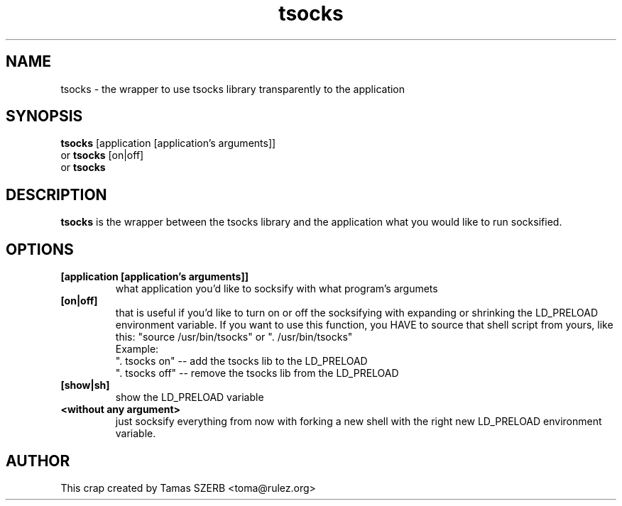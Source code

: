 .TH tsocks 1 "Jul 2001" "tsocks"
.SH NAME
tsocks \- the wrapper to use tsocks library transparently to the application
.SH SYNOPSIS
.B tsocks
.RB [application\ [application's\ arguments]]
.br
or
.B tsocks
.RB [on|off]
.br
or
.B tsocks
.SH DESCRIPTION
.B tsocks
is the wrapper between the tsocks library and the application what you
would like to run socksified.
.SH OPTIONS
.IP \fB[application\ \fB[application's\ arguments]]
what application you'd like to socksify with what program's argumets
.IP \fB[on|off]
that is useful if you'd like to turn on or off the socksifying with
expanding or shrinking the LD_PRELOAD environment variable. If you want to
use this function, you HAVE to source that shell script from yours,
like this: "source /usr/bin/tsocks" or ". /usr/bin/tsocks"
.br
Example:
.br
". tsocks on" -- add the tsocks lib to the LD_PRELOAD
.br
". tsocks off" -- remove the tsocks lib from the LD_PRELOAD
.IP \fB[show|sh]
show the LD_PRELOAD variable
.IP \fB<without\ any\ argument>
just socksify everything from now with forking a new shell with the right
new LD_PRELOAD environment variable.
.PP
.SH AUTHOR
This crap created by Tamas SZERB <toma@rulez.org>
